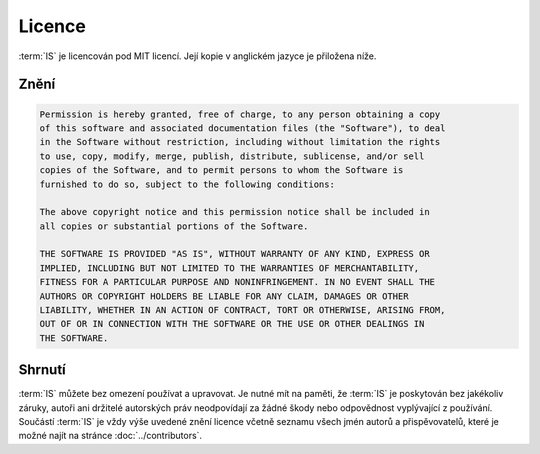 ##########################
Licence
##########################

:term:`IS` je licencován pod MIT licencí. Její kopie v anglickém jazyce je přiložena níže. 


**************
Znění
**************

.. code-block:: console

    Permission is hereby granted, free of charge, to any person obtaining a copy
    of this software and associated documentation files (the "Software"), to deal
    in the Software without restriction, including without limitation the rights
    to use, copy, modify, merge, publish, distribute, sublicense, and/or sell
    copies of the Software, and to permit persons to whom the Software is
    furnished to do so, subject to the following conditions:

    The above copyright notice and this permission notice shall be included in
    all copies or substantial portions of the Software.

    THE SOFTWARE IS PROVIDED "AS IS", WITHOUT WARRANTY OF ANY KIND, EXPRESS OR
    IMPLIED, INCLUDING BUT NOT LIMITED TO THE WARRANTIES OF MERCHANTABILITY,
    FITNESS FOR A PARTICULAR PURPOSE AND NONINFRINGEMENT. IN NO EVENT SHALL THE
    AUTHORS OR COPYRIGHT HOLDERS BE LIABLE FOR ANY CLAIM, DAMAGES OR OTHER
    LIABILITY, WHETHER IN AN ACTION OF CONTRACT, TORT OR OTHERWISE, ARISING FROM,
    OUT OF OR IN CONNECTION WITH THE SOFTWARE OR THE USE OR OTHER DEALINGS IN
    THE SOFTWARE.

**************
Shrnutí
**************

:term:`IS` můžete bez omezení používat a upravovat. Je nutné mít na paměti, že :term:`IS` je poskytován bez jakékoliv záruky, autoři ani držitelé autorských práv neodpovídají za žádné škody nebo odpovědnost vyplývající z používání. Součástí :term:`IS` je vždy výše uvedené znění licence včetně seznamu všech jmén autorů a přispěvovatelů, které je možné najít na stránce :doc:`../contributors`.
